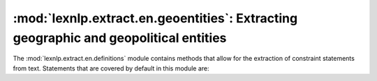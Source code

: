 .. _extract_en_geoentities:

============
:mod:`lexnlp.extract.en.geoentities`: Extracting geographic and geopolitical entities
============

The :mod:`lexnlp.extract.en.definitions` module contains methods that allow for the extraction
of constraint statements from text.  Statements that are covered by default in this module are:


